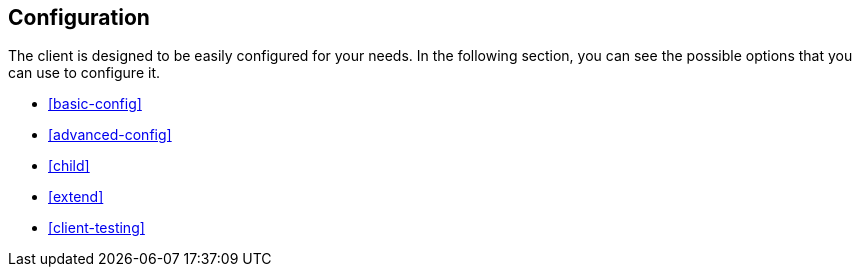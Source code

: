 [[client-configuration]]
== Configuration


The client is designed to be easily configured for your needs. In the following 
section, you can see the possible options that you can use to configure it.

* <<basic-config>>
* <<advanced-config>>
* <<child>>
* <<extend>>
* <<client-testing>>
